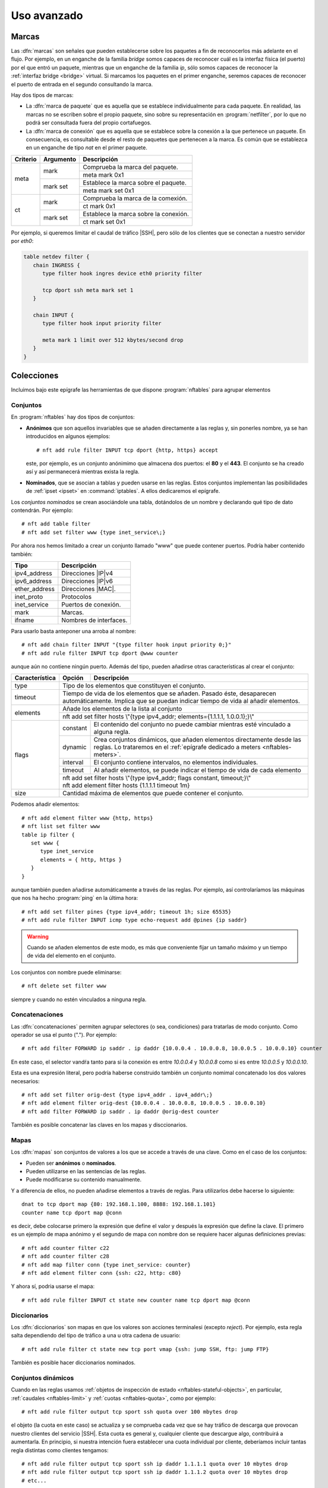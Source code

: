 ************
Uso avanzado
************

.. _nftables-marcas:

Marcas
******
Las :dfn:`marcas` son señales que pueden establecerse sobre los paquetes a fin
de reconocerlos más adelante en el flujo. Por ejemplo, en un enganche de la
familia *bridge* somos capaces de reconocer cuál es la interfaz física (el
puerto) por el que entró un paquete, mientras que un enganche de la familia
*ip*, sólo somos capaces de reconocer la :ref:`interfaz bridge <bridge>`
virtual. Si marcamos los paquetes en el primer enganche, seremos capaces de
reconocer el puerto de entrada en el segundo consultando la marca.

Hay dos tipos de marcas:

- La :dfn:`marca de paquete` que es aquella que se establece individualmente
  para cada paquete. En realidad, las marcas no se escriben sobre el propio
  paquete, sino sobre su representación en :program:`netfilter`, por lo que no
  podrá ser consultada fuera del propio cortafuegos.

- La :dfn:`marca de conexión` que es aquella que se establece sobre la conexión
  a la que pertenece un paquete. En consecuencia, es consultable desde el resto
  de paquetes que pertenecen a la marca. Es común que se establezca en un
  enganche de tipo *nat* en el primer paquete.

.. table::
   :class: nftables-matches

   +-----------+---------------+----------------------------------------------+
   | Criterio  | Argumento     | Descripción                                  |
   +===========+===============+==============================================+
   | meta      | mark          | Comprueba la marca del paquete.              |
   |           |               +----------------------------------------------+
   |           |               | meta mark 0x1                                |
   |           +---------------+----------------------------------------------+
   |           | mark set      | Establece la marca sobre el paquete.         |
   |           |               +----------------------------------------------+
   |           |               | meta mark set 0x1                            |
   +-----------+---------------+----------------------------------------------+
   | ct        | mark          | Comprueba la marca de la comexión.           |
   |           |               +----------------------------------------------+
   |           |               | ct mark 0x1                                  |
   |           +---------------+----------------------------------------------+
   |           | mark set      | Establece la marca sobre la conexión.        |
   |           |               +----------------------------------------------+
   |           |               | ct mark set 0x1                              |
   +-----------+---------------+----------------------------------------------+

Por ejemplo, si queremos limitar el caudal de tráfico |SSH|, pero sólo de los
clientes que se conectan a nuestro servidor por *eth0*:

.. code-block:: bash

   table netdev filter {
      chain INGRESS {
         type filter hook ingres device eth0 priority filter

         tcp dport ssh meta mark set 1
      }

      chain INPUT {
         type filter hook input priority filter

         meta mark 1 limit over 512 kbytes/second drop
      }
   }

Colecciones
***********
Incluimos bajo este epígrafe las herramientas de que dispone :program:`nftables`
para agrupar elementos

.. _nftables-sets:

Conjuntos
=========
En :program:`nftables` hay dos tipos de conjuntos:

* **Anónimos** que son aquellos invariables que se añaden directamente a las
  reglas y, sin ponerles nombre, ya se han introducidos en algunos ejemplos::

   # nft add rule filter INPUT tcp dport {http, https} accept

  este, por ejemplo, es un conjunto anónimimo que almacena dos puertos: el
  **80** y el **443**. El conjunto se ha creado así y así permanecerá mientras
  exista la regla.

* **Nominados**, que se asocian a tablas y pueden usarse en las reglas. Estos
  conjuntos implementan las posibilidades de :ref:`ipset <ipset>` en
  :command:`iptables`. A ellos dedicaremos el epígrafe.

Los *conjuntos nominados* se crean asociándole una tabla, dotándolos de un
nombre y declarando qué tipo de dato contendrán. Por ejemplo::

   # nft add table filter
   # nft add set filter www {type inet_service\;}

Por ahora nos hemos limitado a crear un conjunto llamado "www" que puede
contener puertos. Podría haber contenido también:

.. table::
   :class: nftables-set-type

   =============== =====================================
    Tipo            Descripción
   =============== =====================================
    ipv4_address     Direcciones |IP|\ v4
    ipv6_address     Direcciones |IP|\ v6
    ether_address    Direcciones |MAC|.
    inet_proto       Protocolos 
    inet_service     Puertos de conexión.
    mark             Marcas.
    ifname           Nombres de interfaces.
   =============== =====================================

Para usarlo basta anteponer una arroba al nombre::

   # nft add chain filter INPUT "{type filter hook input priority 0;}"
   # nft add rule filter INPUT tcp dport @www counter

aunque aún no contiene ningún puerto. Además del tipo, pueden añadirse otras
características al crear el conjunto:

.. table::
   :class: nftables-set-caract

   +----------------+----------+--------------------------------------------------------------------------------------+
   | Característica | Opción   | Descripción                                                                          |
   +================+==========+======================================================================================+
   | type           | Tipo de los elementos que constituyen el conjunto.                                              |
   +----------------+-------------------------------------------------------------------------------------------------+
   | timeout        | Tiempo de vida de los elementos que se añaden. Pasado éste, desaparecen automáticamente.        |
   |                | Implica que se puedan indicar tiempo de vida al añadir elementos.                               |
   +----------------+-------------------------------------------------------------------------------------------------+
   | elements       | Añade los elementos de la lista al conjunto                                                     |
   |                +-------------------------------------------------------------------------------------------------+
   |                | nft add set filter hosts \\"{type ipv4_addr; elements={1.1.1.1, 1.0.0.1};}\\"                   |
   +----------------+----------+--------------------------------------------------------------------------------------+
   | flags          | constant | El contenido del conjunto no puede cambiar mientras esté vinculado a alguna regla.   |
   |                +----------+--------------------------------------------------------------------------------------+
   |                | dynamic  | Crea conjuntos dinámicos, que añaden elementos directamente desde las reglas. Lo     |
   |                |          | trataremos en el :ref:`epígrafe dedicado a meters <nftables-meters>`.                |
   |                +----------+--------------------------------------------------------------------------------------+
   |                | interval | El conjunto contiene intervalos, no elementos individuales.                          |
   |                +----------+--------------------------------------------------------------------------------------+
   |                | timeout  | Al añadir elementos, se puede indicar el tiempo de vida de cada elemento             |
   |                +----------+--------------------------------------------------------------------------------------+
   |                | | nft add set filter hosts \\"{type ipv4_addr; flags constant, timeout;}\\"                     |
   |                | | nft add element filter hosts {1.1.1.1 timeout 1m}                                             |
   +----------------+----------+--------------------------------------------------------------------------------------+
   | size           | Cantidad máxima de elementos que puede contener el conjunto.                                    |
   +----------------+----------+--------------------------------------------------------------------------------------+

Podemos añadir elementos::

   # nft add element filter www {http, https}
   # nft list set filter www
   table ip filter {
      set www {
         type inet_service
         elements = { http, https }
      }
   }

aunque también pueden añadirse automáticamente a través de las reglas. Por
ejemplo, así controlaríamos las máquinas que nos ha hecho :program:`ping` en la
última hora::

   # nft add set filter pines {type ipv4_addr; timeout 1h; size 65535}
   # nft add rule filter INPUT icmp type echo-request add @pines {ip saddr}

.. warning:: Cuando se añaden elementos de este modo, es más que conveniente
   fijar un tamaño máximo y un tiempo de vida del elemento en el conjunto.

Los conjuntos con nombre puede eliminarse::

   # nft delete set filter www

siempre y cuando no estén vinculados a ninguna regla.
   
.. ¿"add rule ... delete @set" en los normales o en los dinámicos?
   https://lwn.net/Articles/806177/

.. _nftables-concat:

Concatenaciones
===============
Las :dfn:`concatenaciones` permiten agrupar selectores (o sea, condiciones) para
tratarlas de modo conjunto. Como operador se usa el punto ("."). Por ejemplo::

   # nft add filter FORWARD ip saddr . ip daddr {10.0.0.4 . 10.0.0.8, 10.0.0.5 . 10.0.0.10} counter

En este caso, el selector vandŕa tanto para si la conexión es entre *10.0.0.4* y
*10.0.0.8* como si es entre *10.0.0.5* y *10.0.0.10*.

Esta es una expresión literal, pero podría haberse construido también un
conjunto nomimal concatenado los dos valores necesarios::

   # nft add set filter orig-dest {type ipv4_addr . ipv4_addr\;}
   # nft add element filter orig-dest {10.0.0.4 . 10.0.0.8, 10.0.0.5 . 10.0.0.10}
   # nft add filter FORWARD ip saddr . ip daddr @orig-dest counter

También es posible concatenar las claves en los mapas y disccionarios.

.. seealso:: Échele un vistazo al `epigrafe de concatenaciones de la wiki de
   nftables
   <https://wiki.nftables.org/wiki-nftables/index.php/Concatenations>`_.


.. _nftables-maps:

Mapas
=====
Los :dfn:`mapas` son conjuntos de valores a los que se accede a través de una clave.
Como en el caso de los conjuntos:

- Pueden ser **anónimos** o **nominados**.
- Pueden utilizarse en las sentencias de las reglas.
- Puede modificarse su contenido manualmente.

Y a diferencia de ellos, no pueden añadirse elementos a través de reglas. Para
utilizarlos debe hacerse lo siguiente::

   dnat to tcp dport map {80: 192.168.1.100, 8888: 192.168.1.101}
   counter name tcp dport map @conn

es decir, debe colocarse primero la expresión que define el valor y después la
expresión que define la clave. El primero es un ejemplo de mapa anónimo y el
segundo de mapa con nombre don se requiere hacer algunas definiciones previas::

   # nft add counter filter c22
   # nft add counter filter c28
   # nft add map filter conn {type inet_service: counter}
   # nft add element filter conn {ssh: c22, http: c80}

Y ahora sí, podria usarse el mapa::

   # nft add rule filter INPUT ct state new counter name tcp dport map @conn

.. _nftables-vmap:

Diccionarios
============
Los :dfn:`diccionarios` son mapas en que los valores son acciones terminalesi (excepto
*reject*). Por ejemplo, esta regla salta dependiendo del tipo de tráfico a una u
otra cadena de usuario::

   # nft add rule filter ct state new tcp port vmap {ssh: jump SSH, ftp: jump FTP}

También es posible hacer diccionarios nominados.

.. _nftables-meters:

Conjuntos dinámicos
===================
Cuando en las reglas usamos :ref:`objetos de inspección de estado
<nftables-stateful-objects>`, en particular, :ref:`caudales <nftables-limit>` y
:ref:`cuotas <nftables-quota>`, como por ejemplo::

   # nft add rule filter output tcp sport ssh quota over 100 mbytes drop

el objeto (la cuota en este caso) se actualiza y se comprueba cada vez que se
hay tráfico de descarga que provocan nuestro clientes del servicio |SSH|. Esta
cuota es general y, cualquier cliente que descargue algo, contribuirá a
aumentarla. En principio, si nuestra intención fuera establecer una cuota
individual por cliente, deberíamos incluir tantas regla distintas como clientes
tengamos::

   # nft add rule filter output tcp sport ssh ip daddr 1.1.1.1 quota over 10 mbytes drop
   # nft add rule filter output tcp sport ssh ip daddr 1.1.1.2 quota over 10 mbytes drop
   # etc...

esto es inviable, pero los *conjuntos dinámicos* vienen a resolvernos la
papeleta. Un :dfn:`conjunto dinámico` es aquel conjunto que relaciona un
elemento con un objeto de inspección de estado, de manera que al actualizar
la presencia del objeto en el conjunto actualiza también su objeto
correspondiente.

Tienen dos formas de expresarse:

* Hasta la versión *0.9.0* (que es precisamente la que trae *Buster*) a través
  de la palabra clave :kbd:`meter`.
* A partir de la *0.9.1* a través del *flag* :kbd:`dynamic` al crear conjuntos.

Aunque :kbd:`meter` sigue existiendo, esta marcada como obsoleta por lo que
podría ocurrir que en el futuro desapareciera. Sea como sea, trataremos ambas
notaciones.

.. note:: La comprobación de la :ref:`cantidad de conexiones simultáneas
   <nftables-ctcount>` también es susceptible de usarse en conjuntos dinámicos.
   De hecho, es la que se usará para :ref:`emular el módulo connlimit de
   iptables <nftables-connlimit>`.

.. rubric:: dynamic

La nueva sintaxis es la que mejor ilustra el concepto que acabamos de explicar,
así que la expondremos antes. Definimos primero el conjunto::

   # nft add set filter sshquota "{type ipv4_addr; timeout 1h; flags dynamic; size 65535}"

para añadir después los elementos en la regla correspondiente. Con una política de *lista
blanca*, la regla quedaría así::

   # nft add filter OUTPUT tcp sport ssh add @sshquota {ip saddr quota 10 mbytes} accept

Y si fuera de *lista negra*::

   # nft add filter OUTPUT tcp sport ssh add @sshquota {ip saddr quota over 10 mbytes} drop

.. rubric:: meter

La obsoleta sintaxis con :kbd:`meter` no es excesivamente diferente, aunque no
defina explícitamente un conjunto. Con *lista blanca*, deberíamos hacer::

   # nft add filter OUTPUT tcp sport ssh \
      meter sshquota size 65535 {ip saddr timeout 5s quota 10 mbytes} accept

Con *lista negra*, el equivalente será::

   # nft add filter OUTPUT tcp sport ssh \
      meter sshquota size 65535 {ip saddr timeout 5s quota over 10 mbytes} drop

Em ambos casos, podremos consultar el contenido de "sshquota" con::

   # nft list meter filter sshquota

En conjunción con las concatenaciones los *conjuntos dinámicos* permiten la
implementación de las funcionalidades que ofrecen los módulos :ref:`hashlimit y
connlimit <iptables-limit>` de :program:`iptables`.

.. ¿Se puede usar en conjuntos dinámicos?
   # nft add rule filter OUTPUT tcp sport 22 add @sshquota {ip daddr timeout 20m quota over 10 mbytes} drop
   Según esto, parece que sí:
   https://netdevconf.info/2.1/slides/apr8/ayuso-netdev-netfilter-updates-canada-2017.pdf

.. _nftables-connlimit:

connlimit
---------
Dependiendo de cuáles sean las conexiones que queremos limitar, así tendremos
que obrar. Consideraremos una política de *lista blanca* en nuestro servidor:

**Conexiones totales de un servicio**
   Para limitar el número máximo de conexiones simultáneas a un servicio (p.e.
   un máximo de 5 conexiones a |SSH|)::

      # nft add rule filter INPUT ct state new tcp dport ssh \
         meter sshconn size 65535 {tcp dport ct count 5} accept

**Conexiones totales de un cliente**
   Para limitar el número máximo de conexiones que un cliente puede hacer
   a cualquier servicio::

      # nft add rule filter INPUT ct state new tcp dport ssh \
         meter sshconn size 65535 {ip saddr ct count 5} accept

**Conexiones totales desde un cliente a un servicio**
   Para limitar el número máximo de conexiones que un mismo cliente puede
   hacer a un servicio::

      # nft add rule filter INPUT ct state new tcp dport ssh \
         meter sshconn size 65535 {ip saddr . tcp dport ct count 2} accept

.. note:: Se usa :kbd:`meter` por compacidad. A partir de los ejemplos, la
   implementación con *dynamic* es trivial.

.. _nftables-hashlimit:

hashlimit
---------
El :ref:`módulo hashlimit de iptables <iptables-limit>` permite limitar el
flujo de paquete según cuál sea el origen o destino de las conexión. A
diferencia de *limit*, que limita el flujo de paquetes global. Para implementar
esta funcionalidad en :program:`nftables` basta con utilizar *limit* en
conjunción con los conjuntos dinámicos y la concatenación. Por ejemplo, para
limitar la descarga a través de |SSH| con cada cliente podemos hacer::

   # nft add rule filter OUTPUT tcp sport ssh \
      meter sshlimit size 65535 {tcp sport . ip daddr timeout 10s limit rate over 100kbytes/second} drop

que limitará a 100 KiB/s el tráfico de descarga para cada uno de los clientes.

.. note:: :program:`nftables` no tiene ningún equivalente exacto para el
   :ref:`modulo recent de iptables <iptables-recent>`, pero usar esta técnica se
   aproxima mucho. Recordemos que *recent* permite comprobar si en un periodo de
   tiempo determinado se ha accedido un determinado número de veces (p.e. haber
   accedido más de 5 veces al servicio |SSH| en el último minito). Aplicando
   conjuntos dinámicos podríamos establecer un caudal límite de 5 conexiones por
   minuto con una ráfaga de 5. No es exactamente lo mismo, porque si
   inmediatamente consumimos las 5 conexiones, con *recent* deberíamos esperar
   el minuto entero, mientras que aplicando el caudal límite no debemos esperar
   el minuto completo, sino que a los veinte segundos ya podríamos establecer
   una conexión más. Véase la aplicación de estas técnicas para evitar
   :ref:`ataques de fuerza bruta con nftables <nftables-bruta>`.

.. _nftables-flowtables:

flowtables
===========
Las :dfn:`flowtables` son un mecanismo para acelerar el paso de los paquetes
por la máquina haciendo que fluyan directamente entre la entrada (el enganche
*ingress*) y la interfaz de salida sin tener que atravesar todo los enganches
intermedios:

.. image:: files/netfilter-flowtable.png

Para lograrlo, el paquete que abre conexión sí debe realizar el camino habitual,
especificar que los paquetes utilizarán el atajo y, obviamente lograr alcanzar
su destino.

.. warning:: Hasta la versión 0.8.0, los :ref:`conjuntos dinámicos
   <nftables-meters>` se denominaron *flowtables* y se usaba la palabra
   :kbd:`flowtable` en vez de :kbd:`meter`. Pese a ello, son dos conceptos
   absolutamente distintos: téngalo en cuenta si ve en internet algún ejemplo de
   uso antiguo.

Para ilustrarlo supongamos que a través del cortafuegos deseamos alcanzar un
servidor |SSH| que se encuentra en el otro extremo::

   table ip filter {
      flowtable sshpass {
         hook ingress priority 0
         devices = {eth0, eth1}
      }

      chain FORWARD {
         type filter hook forward priority 0
         policy drop

         tcp dport ssh flow add @sshpass 
         tcp dport ssh counter accept
         
      }
   }

donde se ha supuesto que *eth0* y *eth1* son las interfaces del router. En la
cadena *FORWARD*, declaramos que queremos que el tráfico |SSH| use "sshpass" y,
además, aceptamos el paquete para que llegue a su destino. Incluímos un contador
para comprobar que los siguientes paquetes de la conexión no lo aumentan, ya que
jamás pasan por la cadena. Si incluyeremas un contador para el tráfico de
réplica, veríamos que ocurre otro tanto.

La técnica también soporta |NAT|, de modo que si el servidor se encontrara en
una red interna que el cortafuegos oculta haciendo enmascaramiento a la salida
de *eth0*, seguiríamos pudiendo acelerar la intermediación de los paquetes::

   table ip filter {
      flowtable sshpass {
         hook ingress priority 0
         devices = { eth0, eth1 }
      }

      chain POSTROUTING {
         type nat hook postrouting priority 100

         oif "eth0" masquerade comment "Ocultamos la red 192.168.255.0/24"
      }

      chain PREROUTING {
         type nat hook prerouting priority -100

         iif "eth0" tcp dport 10022 dnat to 192.168.255.2:22 comment "DNAT al servidor SSH"
      }

      chain FORWARD {
         type filter hook forward priority filter
         policy drop

         ct status dnat flow add @sshpass comment "Aceleramos el tránsito hacia los servidores"
         ct status dnat accept
      }
   }

.. https://wiki.nftables.org/wiki-nftables/index.php/Flowtable
   https://github.com/torvalds/linux/blob/master/Documentation/networking/nf_flowtable.txt

.. _nftables-zones:

Zonas
*****
.. https://serverfault.com/questions/741104/iptables-redirect-works-only-for-first-packet/741108

.. _nftables-bridge:

Bridges
*******
El tratamiento de las :ref:`interfaces bridge <bridge>` se hace también con
:command:`nft`. Ahora bien, si se observa el :ref:`diagrama de flujo
<netfilter-hooks>` (eliminando el flujo para tráfico |ARP|):

.. image:: files/ebtables.png

se comprobará que el tráfico que circula entre dos puertos de un mismo *bridge*
no se ve afectado por las reglas que se escriban para los puntos de enganche del
resto de las familias (excepto *netdev*, claro está). Podemos ratificarlo si
para una máquina con dos interfaces en puente definimos estar reglas:

.. code-block:: bash

   table ip filter {
      chain FORWARD {
         type filter hook forward priority filter;
         
         ip protocol icmp counter
      }
   }

   table bridge filter {
      chain FORWARD {
         type filter hook forward priority filter;
         
         ip protocol icmp counter
         iif eth0 ip protocol icmp counter
      }
   }

Al enviar un paquete |ICMP| desde una máquina conectada en un extremo a otra
colocada en el otro extremo, el contador de la tabla de la familia *ip* no
detectará ningún paquete, mientras que los contadores de la familia *bridge*,
sí.

Otro aspecto a tener en cuenta es que en las reglas que se encuentren en cadenas
de la familia *bridge* las interfaces serán los puertos del puente, es decir, si
se pretende establecer una condición con :kbd:`iif` la interfaz que deberá
proporcionarse será aquel puerto físico del puente por el que entró el paquete
(p.e. *eth0*). Sin embargo, si ese mismo paquete, estaba destinado para la propia
máquina que hace de puente y, en consecuencia, atraviesa enganches de la familia
*ip* (en concreto *prerouting* e *înput*) en las cadenas asociadas a tales
enganches, la interfaz de entrada no será el puerto físico, sino la interfaz
virtual *bridge*. Por tanto, la condición con :kbd:`iif` deberá hacerse con
*br0* (o comoquiera que se llame la interfaz).

Finalmente, si nuestra intención es forzar a que los paquetes sean encaminados,
no conmutados, la estrategia con :command:`nftables` es alterar en el paquete la
|MAC| de destino para que coincida con la de la interfaz *bridge*, obviamente
antes de que :program:`netfilter` lleve a cabo la comprobación para dirigir el
paquete hacia en enganche *forward* de la familia *bridge*. Así pues, si nuestra
intención fuera encaminar siempre el tráfico |ICMP| que entra por el puerto
*eth0*, podríamos hacer:

.. code-block:: bash

   table bridge filter {
      chain PREROUTING {
         type filter hook prerouting priority dstnat

         iif eth0 icmp type echo-request ether daddr set de:ad:be:ef:27:d4 \
                                         meta pkttype set unicast \
                                         meta mark set 0x1
      }
   }

suponiendo que *de:ad:be:ef:27:d4* sea la |MAC| de nuestra interfaz puente.
Hemos aprovechado, además, para marcar tales paquetes por si más adelante
necesitamos hacer referencia a tales paquetes. 

Sí, además, tuviéramos intención de apropiarnos del paquete podríamos
redirigirlo:

.. code-block:: bash

   table ip nat {
      chain PREROUTING {
         type nat hook prerouting priority dstnat
         meta mark 1 redirect
      }
   }

.. note:: A fecha de redacción\ [#]_, no hay soporte aún para manipular el
   tráfico |ARP| que accede por un :ref:`bridge <bridge>` (:kbd:`arpreply`).
   Véase `esta referencia
   <https://wiki.nftables.org/wiki-nftables/index.php/Supported_features_compared_to_xtables#arpreply>`_.

.. _nftables-arp:

Tráfico |ARP|
*************
Lo que podemos hacer con este tráfico es, básicamente, dejar de responder a
peticiones |ARP| o evitar aceptar respuestas |ARP|.

.. image:: files/arptables.png

Son interesantes para este tráfico las siguientes condiciones:

.. table::
   :class: nftables-matches

   +-----------+---------------+----------------------------------------------+
   | Criterio  | Argumento     | Descripción                                  |
   +===========+===============+==============================================+
   | arp       | | ip daddr    | |IP| de origen o destino.                    |
   |           | | ip saddr    +----------------------------------------------+
   |           |               | arp ip saddr != 192.168.0.5                  |
   |           +---------------+----------------------------------------------+
   |           | | ether daddr | |MAC| de origen o destino                    |
   |           | | ether saddr +----------------------------------------------+
   |           |               | arp ether saddr ab:cd:ef:01:23               |
   +-----------+---------------+----------------------------------------------+

Por ejemplo, si queremos forzar a que la máquina con |IP| tenga el |MAC|
*2e:ee:c5:01:23:45*::

   # nft add table arp filter
   # nft add chain arp filter INPUT
   # nft add rule arp filter INPUT arp operation request \
                                   arp saddr ip 192.168.0.1 \
                                   arp saddr ether != 2e:ee:c5:01:23:45 counter drop

.. rubric:: Notas al pie

.. [#] Febrero de 2020


.. |ICMP| replace:: :abbr:`ICMP (Internet Control Message Protocol)`
.. |MAC| replace:: :abbr:`MAC (Media Access Control)`
.. |NAT| replace:: :abbr:`NAT (Network Address Translation)`
.. |ARP| replace:: :abbr:`ARP (Address Resolution Protocol)`
